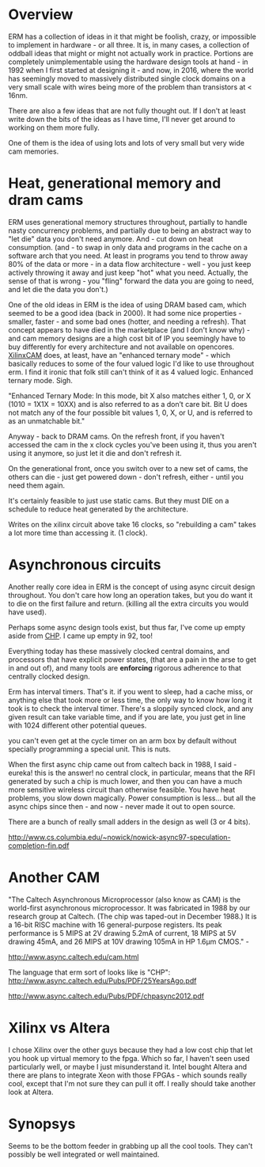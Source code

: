 * Overview

ERM has a collection of ideas in it that might be foolish, crazy, or impossible
to implement in hardware - or all three. It is, in many cases, a collection of
oddball ideas that might or might not actually work in practice. Portions are
completely unimplementable using the hardware design tools at hand - in 1992
when I first started at designing it - and now, in 2016, where the world has
seemingly moved to massively distributed single clock domains on a very small
scale with wires being more of the problem than transistors at < 16nm.

There are also a few ideas that are not fully thought out. If I don't at least
write down the bits of the ideas as I have time, I'll never get around to
working on them more fully.

One of them is the idea of using lots and lots of very small but very wide cam
memories.

* Heat, generational memory and dram cams

ERM uses generational memory structures throughout, partially to handle nasty
concurrency problems, and partially due to being an abstract way to "let die"
data you don't need anymore. And - cut down on heat consumption. (and - to swap
in only data and programs in the cache on a software arch that you need. At
least in programs you tend to throw away 80% of the data or more - in a data
flow architecture - well - you just keep actively throwing it away and just
keep "hot" what you need. Actually, the sense of that is wrong - you "fling"
forward the data you are going to need, and let die the data you don't.)

One of the old ideas in ERM is the idea of using DRAM based cam, which seemed to
be a good idea (back in 2000). It had some nice properties - smaller, faster -
and some bad ones (hotter, and needing a refresh). That concept appears to have
died in the marketplace (and I don't know why) - and cam memory designs are a
high cost bit of IP you seemingly have to buy differently for every architecture
and not available on opencores. [[https://www.xilinx.com/support/documentation/application_notes/xapp1151_Param_CAM.pdf][XilinxCAM]] does, at least, have an "enhanced
ternary mode" - which basically reduces to some of the four valued logic I'd
like to use throughout erm. I find it ironic that folk still can't think of it
as 4 valued logic. Enhanced ternary mode. Sigh.

"Enhanced Ternary Mode: In this mode, bit X also matches either 1, 0, or X (1010
= 1X1X = 10XX) and is also referred to as a don’t care bit. Bit U does not match
any of the four possible bit values 1, 0, X, or U, and is referred to as an
unmatchable bit."

Anyway - back to DRAM cams. On the refresh front, if you haven't accessed the
cam in the x clock cycles you've been using it, thus you aren't using it
anymore, so just let it die and don't refresh it.

On the generational front, once you switch over to a new set of cams, the others
can die - just get powered down - don't refresh, either - until you need them again.

It's certainly feasible to just use static cams. But they must DIE on a schedule
to reduce heat generated by the architecture.

Writes on the xilinx circuit above take 16 clocks, so "rebuilding a cam" takes a
lot more time than accessing it. (1 clock).

* Asynchronous circuits

Another really core idea in ERM is the concept of using async circuit design
throughout. You don't care how long an operation takes, but you do want it to
die on the first failure and return. (killing all the extra circuits you would
have used).

Perhaps some async design tools exist, but thus far, I've come up empty aside
from [[https://github.com/dudecc/chpsim][CHP]]. I came up empty in 92, too!

Everything today has these massively clocked central domains, and processors
that have explicit power states, (that are a pain in the arse to get in and out
of), and many tools are *enforcing* rigorous adherence to that centrally clocked
design.

Erm has interval timers. That's it. if you went to sleep, had a cache miss, or
anything else that took more or less time, the only way to know how long it took
is to check the interval timer. There's a sloppily synced clock, and any given
result can take variable time, and if you are late, you just get in line with
1024 different other potential queues.

you can't even get at the cycle timer on an arm box by default without specially
programming a special unit. This is nuts.

When the first async chip came out from caltech back in 1988, I said - eureka!
this is the answer! no central clock, in particular, means that the RFI
generated by such a chip is much lower, and then you can have a much more
sensitive wireless circuit than otherwise feasible. You have heat problems, you
slow down magically. Power consumption is less... but all the async chips since
then - and now - never made it out to open source.

There are a bunch of really small adders in the design as well (3 or 4 bits).

http://www.cs.columbia.edu/~nowick/nowick-async97-speculation-completion-fin.pdf

* Another CAM

"The Caltech Asynchronous Microprocessor (also know as CAM) is the world-first
asynchronous microprocessor. It was fabricated in 1988 by our research group at
Caltech. (The chip was taped-out in December 1988.) It is a 16-bit RISC machine
with 16 general-purpose registers. Its peak performance is 5 MIPS at 2V drawing
5.2mA of current, 18 MIPS at 5V drawing 45mA, and 26 MIPS at 10V drawing 105mA
in HP 1.6µm CMOS." - 

http://www.async.caltech.edu/cam.html

The language that erm sort of looks like is "CHP":
http://www.async.caltech.edu/Pubs/PDF/25YearsAgo.pdf

http://www.async.caltech.edu/Pubs/PDF/chpasync2012.pdf


* Xilinx vs Altera

I chose Xilinx over the other guys because they had a low cost chip that let you
hook up virtual memory to the fpga. Which so far, I haven't seen used
particularly well, or maybe I just misunderstand it. Intel bought Altera and
there are plans to integrate Xeon with those FPGAs - which sounds really cool,
except that I'm not sure they can pull it off. I really should take another look
at Altera.

* Synopsys

Seems to be the bottom feeder in grabbing up all the cool tools. They can't
possibly be well integrated or well maintained. 
